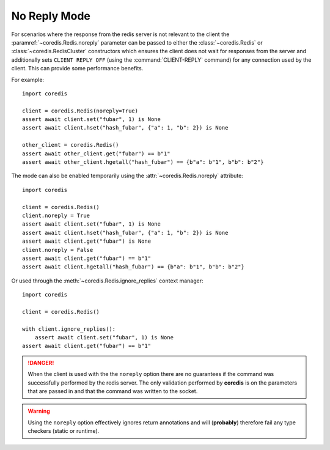 No Reply Mode
-------------

For scenarios where the response from the redis server is not relevant
to the client the :paramref:`~coredis.Redis.noreply` parameter can be passed to
either the :class:`~coredis.Redis` or :class:`~coredis.RedisCluster` constructors
which ensures the client does not wait for responses from the server and additionally
sets ``CLIENT REPLY OFF`` (using the :command:`CLIENT-REPLY` command) for any connection used by the client. This can provide some
performance benefits.

For example::

    import coredis

    client = coredis.Redis(noreply=True)
    assert await client.set("fubar", 1) is None
    assert await client.hset("hash_fubar", {"a": 1, "b": 2}) is None

    other_client = coredis.Redis()
    assert await other_client.get("fubar") == b"1"
    assert await other_client.hgetall("hash_fubar") == {b"a": b"1", b"b": b"2"}


The mode can also be enabled temporarily using the :attr:`~coredis.Redis.noreply` attribute::

    import coredis

    client = coredis.Redis()
    client.noreply = True
    assert await client.set("fubar", 1) is None
    assert await client.hset("hash_fubar", {"a": 1, "b": 2}) is None
    assert await client.get("fubar") is None
    client.noreply = False
    assert await client.get("fubar") == b"1"
    assert await client.hgetall("hash_fubar") == {b"a": b"1", b"b": b"2"}

Or used through the :meth:`~coredis.Redis.ignore_replies` context manager::

    import coredis

    client = coredis.Redis()

    with client.ignore_replies():
        assert await client.set("fubar", 1) is None
    assert await client.get("fubar") == b"1"


.. danger:: When the client is used with the the ``noreply`` option there are no guarantees
   if the command was successfully performed by the redis server. The only validation performed
   by **coredis** is on the parameters that are passed in and that the command was written
   to the socket.

.. warning:: Using the ``noreply`` option effectively ignores return annotations
   and will (**probably**) therefore fail any type checkers (static or runtime).
